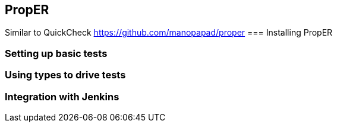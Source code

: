 == PropER

Similar to QuickCheck
https://github.com/manopapad/proper
=== Installing PropER


=== Setting up basic tests

=== Using types to drive tests

=== Integration with Jenkins

